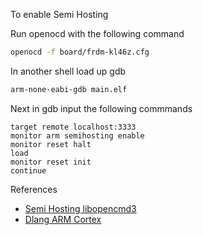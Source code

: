 
To enable Semi Hosting

Run openocd with the following command

#+NAME: opencd_call
#+BEGIN_SRC sh
openocd -f board/frdm-kl46z.cfg 
#+END_SRC

In another shell load up gdb

#+NAME: opencd_call
#+BEGIN_SRC sh
arm-none-eabi-gdb main.elf
#+END_SRC

Next in gdb input the following commmands

#+NAME: gdb_info
#+BEGIN_EXAMPLE
target remote localhost:3333
monitor arm semihosting enable
monitor reset halt
load
monitor reset init
continue
#+END_EXAMPLE

References
- [[https://github.com/libopencm3/libopencm3-examples/tree/master/examples/stm32/l1/stm32l-discovery/usart-semihosting][Semi Hosting libopencmd3]]
- [[https://wiki.dlang.org/Minimal_semihosted_ARM_Cortex-M_%22Hello_World%22][Dlang ARM Cortex]]
